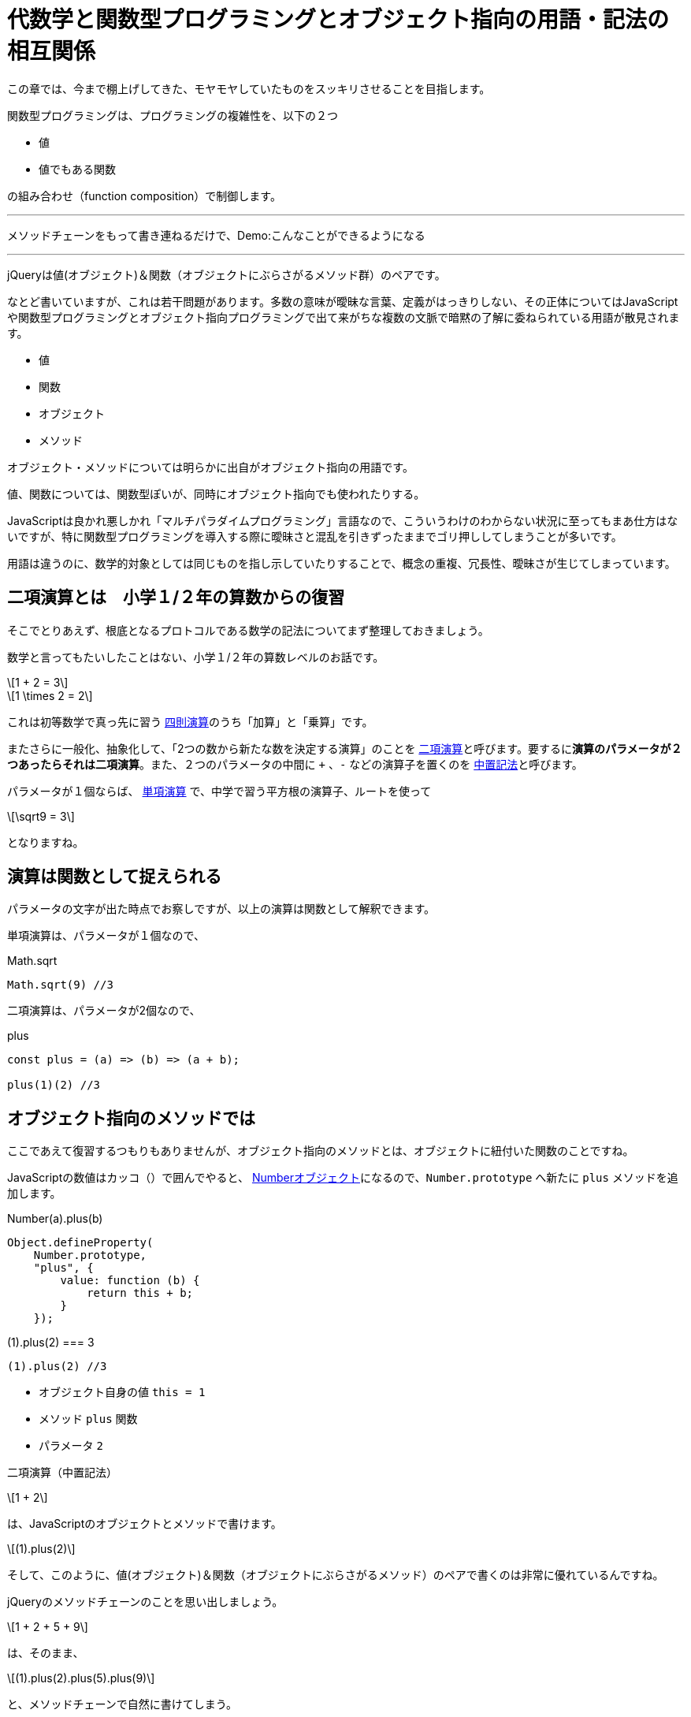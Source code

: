 
[[relation]]
= 代数学と関数型プログラミングとオブジェクト指向の用語・記法の相互関係
ifndef::stem[:stem: latexmath]
ifndef::icons[:icons: font]
ifndef::imagesdir[:imagesdir: ./img/]
ifndef::source-highlighter[:source-highlighter: highlightjs]
ifndef::highlightjs-theme:[:highlightjs-theme: tomorrow-night]

++++
<style type="text/css">
th,td {
    border: solid 0px;  
}　
p>code {background-color: #aaaaaa};
td>code {background-color: #aaaaaa};
</style>
++++

この章では、今まで棚上げしてきた、モヤモヤしていたものをスッキリさせることを目指します。

[QUOTE]
====
関数型プログラミングは、プログラミングの複雑性を、以下の２つ

- 値
- 値でもある関数

の組み合わせ（function composition）で制御します。

---

メソッドチェーンをもって書き連ねるだけで、Demo:こんなことができるようになる

---

jQueryは値(オブジェクト)＆関数（オブジェクトにぶらさがるメソッド群）のペアです。
====

なとど書いていますが、これは若干問題があります。多数の意味が曖昧な言葉、定義がはっきりしない、その正体についてはJavaScriptや関数型プログラミングとオブジェクト指向プログラミングで出て来がちな複数の文脈で暗黙の了解に委ねられている用語が散見されます。

- 値
- 関数
- オブジェクト
- メソッド

オブジェクト・メソッドについては明らかに出自がオブジェクト指向の用語です。

値、関数については、関数型ぽいが、同時にオブジェクト指向でも使われたりする。

JavaScriptは良かれ悪しかれ「マルチパラダイムプログラミング」言語なので、こういうわけのわからない状況に至ってもまあ仕方はないですが、特に関数型プログラミングを導入する際に曖昧さと混乱を引きずったままでゴリ押ししてしまうことが多いです。

用語は違うのに、数学的対象としては同じものを指し示していたりすることで、概念の重複、冗長性、曖昧さが生じてしまっています。

== 二項演算とは　小学１/２年の算数からの復習

そこでとりあえず、根底となるプロトコルである数学の記法についてまず整理しておきましょう。

数学と言ってもたいしたことはない、小学１/２年の算数レベルのお話です。

[stem]
++++
1 + 2 = 3
++++

[stem]
++++
1 \times 2 = 2
++++

これは初等数学で真っ先に習う
https://ja.wikipedia.org/wiki/%E7%AE%97%E8%A1%93#%E5%9B%9B%E5%89%87%E6%BC%94%E7%AE%97[四則演算]のうち「加算」と「乗算」です。

またさらに一般化、抽象化して、「2つの数から新たな数を決定する演算」のことを https://ja.wikipedia.org/wiki/%E4%BA%8C%E9%A0%85%E6%BC%94%E7%AE%97[二項演算]と呼びます。要するに**演算のパラメータが２つあったらそれは二項演算**。また、２つのパラメータの中間に `+` 、`-` などの演算子を置くのを https://ja.wikipedia.org/wiki/%E4%B8%AD%E7%BD%AE%E8%A8%98%E6%B3%95[中置記法]と呼びます。

パラメータが１個ならば、 https://ja.wikipedia.org/wiki/%E5%8D%98%E9%A0%85%E6%BC%94%E7%AE%97[単項演算] で、中学で習う平方根の演算子、ルートを使って 

[stem]
++++
\sqrt9 = 3
++++

となりますね。

== 演算は関数として捉えられる

パラメータの文字が出た時点でお察しですが、以上の演算は関数として解釈できます。

単項演算は、パラメータが１個なので、

[source,js]
.Math.sqrt
----
Math.sqrt(9) //3
----

二項演算は、パラメータが2個なので、

[source,js]
.plus
----
const plus = (a) => (b) => (a + b);

plus(1)(2) //3
----

[[withobjectmethod]]
== オブジェクト指向のメソッドでは

ここであえて復習するつもりもありませんが、オブジェクト指向のメソッドとは、オブジェクトに紐付いた関数のことですね。

JavaScriptの数値はカッコ（）で囲んでやると、 https://developer.mozilla.org/ja/docs/Web/JavaScript/Reference/Global_Objects/Number[Numberオブジェクト]になるので、`Number.prototype` へ新たに `plus` メソッドを追加します。


[[NumberPlus]]
[source,js]
.Number(a).plus(b)
----
Object.defineProperty(
    Number.prototype,
    "plus", {
        value: function (b) {
            return this + b;
        }
    });
----


[source,js]
.(1).plus(2) === 3
----
(1).plus(2) //3
----

- オブジェクト自身の値 `this = 1` 
- メソッド `plus` 関数
- パラメータ `2`

二項演算（中置記法）

[stem]
++++
1 + 2
++++

は、JavaScriptのオブジェクトとメソッドで書けます。

[stem]
++++
(1).plus(2) 
++++

そして、このように、値(オブジェクト)＆関数（オブジェクトにぶらさがるメソッド）のペアで書くのは非常に優れているんですね。

jQueryのメソッドチェーンのことを思い出しましょう。


[stem]
++++
1 + 2 + 5 + 9
++++

は、そのまま、

[stem]
++++
(1).plus(2).plus(5).plus(9) 
++++

と、メソッドチェーンで自然に書けてしまう。

[TIP]
====
逆に言うと、メソッドチェーンは、代数のなんらかの二項演算の連鎖をコード上に表現しているにすぎません。そして後からでてきますが、これはendofunctorやモナドにも当てはまります。
====

オブジェクトにぶらさがるメソッドではない普通の関数の形式

[stem]　
++++
plus(1)(2)
++++
ではこううまくは行きません。

[stem]　
++++
plus(plus(plus(1)(2))(5))(9)
++++

「なんとか地獄」と名前がつきそうな感じです。

JavaScriptがマルチパラダイムで、オブジェクト指向のメソッド形式で書けるおかげで、**任意の二項演算、つまりパラメータを２つとる関数は、特別な定義不要で、その関数名（メソッド名）のまま中置記法が実現できてしまう**という予期しない副産物（棚ぼた）です。

== 値と演算は常に組（ペア）で存在する

> 抽象代数学におけるマグマ（英語: magma）または亜群（あぐん、groupoid）は、演算によって定義される種類の基本的な代数的構造であり、**集合 M とその上の二項演算 M × M → M からなる組をいう**。マグマ M における二項演算は M において閉じていることは要求するが、それ以外の何らの公理も課すものではない。
https://ja.wikipedia.org/wiki/%E3%83%9E%E3%82%B0%E3%83%9E_(%E6%95%B0%E5%AD%A6)[マグマ(数学)]

基本的な代数構造において、演算だけ独立して存在していることはありません。必ず演算のターゲットとなる値の集合と組（ペア）として存在しています。

たとえば、 四則演算のうち「加算」は演算対象となるデータとは加算可能な数値ですよね？文字列であったり、なにかの画像データではありません。

_抽象代数学_ とか _代数的構造_ とか言われると、つい数値のことを連想しがちなのですが、

> マグマ M における二項演算は M において閉じていることは要求するが、それ以外の何らの公理も課すものではない。

とあるとおり、なんの制約もありません。

値が文字列ならば、その組となる、文字列というデータを演算するための二項演算は自由に定義可能だし、実際JavaScriptには、 https://developer.mozilla.org/ja/docs/Web/JavaScript/Reference/Global_Objects/String[String]プロトタイプオブジェクトと、それ専用の二項演算子が実装されています。


[source,js]
.Hello world
----
"Hello" + " " + "world"  //Hello world
----

文字列データを二項演算するときの `+` は文字列の接続処理で、数値データを二項演算する `+` の加算処理とは意味が異なります。**値と演算は常に組（ペア）で存在するのであって、演算子の単独では意味を成しません**。

そしてこれは、まさに**オブジェクトとメソッドの関係に合致**しており、二項演算の連続的操作が、そのまま上手くオブジェクトのメソッドチェーンで書けてしまう理論的背景が納得できます。

関数型プログラミングで、値、関数というとき、暗黙に組（ペア）となる相手がいます(プログラムで処理されないデータは意味がない)。そして、静的型付けの仕組み（JavaScriptならTypeScriptを使えばいい）などで、この値と関数の組（ペア）性を保証していきます。

しかし、繰り返し、これはまったく想定外のことですが、関数型プログラミングであっても、オブジェクト指向のオブジェクトとメソッドという組は、値（データ）と演算（関数）が組となる二項演算を定義する代数構造と解釈することで極めて有用です。

== まとめ

二項演算をベースに考える。


[NOTE]
====

マグマ（英語: magma）または亜群（あぐん、groupoid）は、演算によって定義される種類の基本的な代数的構造であり、集合 M とその上の二項演算 M * M → M からなる組をいう。

値と演算は常に組（ペア）で存在するのであって、演算子の単独では意味を成しません。

---

と、逐一書くのも面倒なので、今後マグマという組（ペア）は

[stem]
++++
(M, ∗) 
++++



と書くことにします。

演算 `*` はワイルドカードです。二項演算 M ∗ M → M  ならなんでも良い。

たとえば、二項演算が**自然数の足し算**と定まれば、ワイルドカード `*` は `+` になります。

[stem]
++++
(自然数,+) 
++++


二項演算が**自然数の掛け算**と定まれば、

[stem]
++++
(自然数,\times) 
++++

繰り返し念の為ですが、代数構造といえども、対象となるデータは、数値に限りません。

二項演算が**文字列の接続**と定まれば、ワイルドカード `*` は `+` になります。

[stem]
++++
(文字列,+) 
++++


====

マグマ(M, ∗) はプログラムの世界にそのまま展開できて、

`M` = 値、データ、オブジェクト

`*` = 二項演算、パラメータ２つの関数、メソッド

と言うように、データと処理の組、つまり**データ処理**のことだと解釈できます。

[stem]
++++
1 + 2 + 5 + 9
++++

という二項演算の連続的操作は、そのまま、

[stem]
++++
(1).plus(2).plus(5).plus(9) 
++++

とオブジェクトのメソッドチェーンとして表現できる。


.代数、関数型、オブジェクト指向のイディオム
[cols="h,d,d"]
|================
|代数          |値|演算
|関数型        |値、データ|関数
|オブジェクト指向|値、データ、オブジェクト|メソッド
|================
